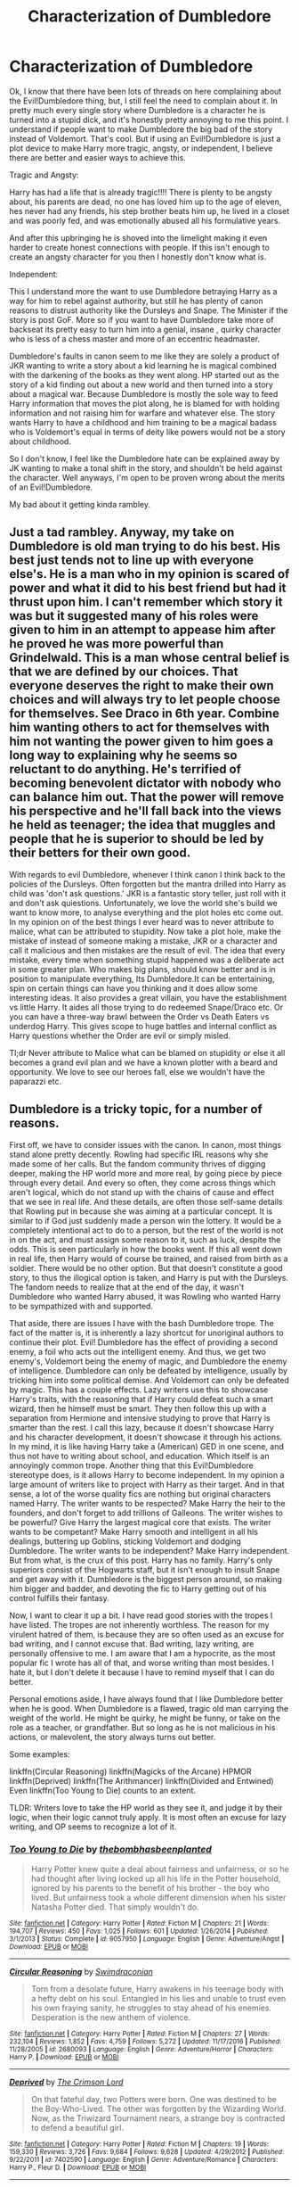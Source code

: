 #+TITLE: Characterization of Dumbledore

* Characterization of Dumbledore
:PROPERTIES:
:Author: adamsmilo
:Score: 11
:DateUnix: 1486943875.0
:DateShort: 2017-Feb-13
:FlairText: Discussion
:END:
Ok, I know that there have been lots of threads on here complaining about the Evil!Dumbledore thing, but, I still feel the need to complain about it. In pretty much every single story where Dumbledore is a character he is turned into a stupid dick, and it's honestly pretty annoying to me this point. I understand if people want to make Dumbledore the big bad of the story instead of Voldemort. That's cool. But if using an Evil!Dumbledore is just a plot device to make Harry more tragic, angsty, or independent, I believe there are better and easier ways to achieve this.

Tragic and Angsty:

Harry has had a life that is already tragic!!!! There is plenty to be angsty about, his parents are dead, no one has loved him up to the age of eleven, hes never had any friends, his step brother beats him up, he lived in a closet and was poorly fed, and was emotionally abused all his formulative years.

And after this upbringing he is shoved into the limelight making it even harder to create honest connections with people. If this isn't enough to create an angsty character for you then I honestly don't know what is.

Independent:

This I understand more the want to use Dumbledore betraying Harry as a way for him to rebel against authority, but still he has plenty of canon reasons to distrust authority like the Dursleys and Snape. The Minister if the story is post GoF. More so if you want to have Dumbledore take more of backseat its pretty easy to turn him into a genial, insane , quirky character who is less of a chess master and more of an eccentric headmaster.

Dumbledore's faults in canon seem to me like they are solely a product of JKR wanting to write a story about a kid learning he is magical combined with the darkening of the books as they went along. HP started out as the story of a kid finding out about a new world and then turned into a story about a magical war. Because Dumbledore is mostly the sole way to feed Harry information that moves the plot along, he is blamed for with holding information and not raising him for warfare and whatever else. The story wants Harry to have a childhood and him training to be a magical badass who is Voldemort's equal in terms of deity like powers would not be a story about childhood.

So I don't know, I feel like the Dumbledore hate can be explained away by JK wanting to make a tonal shift in the story, and shouldn't be held against the character. Well anyways, I'm open to be proven wrong about the merits of an Evil!Dumbledore.

My bad about it getting kinda rambley.


** Just a tad rambley. Anyway, my take on Dumbledore is old man trying to do his best. His best just tends not to line up with everyone else's. He is a man who in my opinion is scared of power and what it did to his best friend but had it thrust upon him. I can't remember which story it was but it suggested many of his roles were given to him in an attempt to appease him after he proved he was more powerful than Grindelwald. This is a man whose central belief is that we are defined by our choices. That everyone deserves the right to make their own choices and will always try to let people choose for themselves. See Draco in 6th year. Combine him wanting others to act for themselves with him not wanting the power given to him goes a long way to explaining why he seems so reluctant to do anything. He's terrified of becoming benevolent dictator with nobody who can balance him out. That the power will remove his perspective and he'll fall back into the views he held as teenager; the idea that muggles and people that he is superior to should be led by their betters for their own good.

With regards to evil Dumbledore, whenever I think canon I think back to the policies of the Dursleys. Often forgotten but the mantra drilled into Harry as child was 'don't ask questions.' JKR is a fantastic story teller, just roll with it and don't ask quiestions. Unfortunately, we love the world she's build we want to know more, to analyse everything and the plot holes etc come out. In my opinion on of the best things I ever heard was to never attribute to malice, what can be attributed to stupidity. Now take a plot hole, make the mistake of instead of someone making a mistake, JKR or a character and call it malicious and then mistakes are the result of evil. The idea that every mistake, every time when something stupid happened was a deliberate act in some greater plan. Who makes big plans, should know better and is in position to manipulate everything, Its Dumbledore.It can be entertaining, spin on certain things can have you thinking and it does allow some interesting ideas. It also provides a great villain, you have the establishment vs little Harry. It aides all those trying to do redeemed Snape/Draco etc. Or you can have a three-way brawl between the Order vs Death Eaters vs underdog Harry. This gives scope to huge battles and internal conflict as Harry questions whether the Order are evil or simply misled.

Tl;dr Never attribute to Malice what can be blamed on stupidity or else it all becomes a grand evil plan and we have a known plotter with a beard and opportunity. We love to see our heroes fall, else we wouldn't have the paparazzi etc.
:PROPERTIES:
:Author: herO_wraith
:Score: 9
:DateUnix: 1486949052.0
:DateShort: 2017-Feb-13
:END:


** Dumbledore is a tricky topic, for a number of reasons.

First off, we have to consider issues with the canon. In canon, most things stand alone pretty decently. Rowling had specific IRL reasons why she made some of her calls. But the fandom community thrives of digging deeper, making the HP world more and more real, by going piece by piece through every detail. And every so often, they come across things which aren't logical, which do not stand up with the chains of cause and effect that we see in real life. And these details, are often those self-same details that Rowling put in because she was aiming at a particular concept. It is similar to if God just suddenly made a person win the lottery. It would be a completely intentional act to do to a person, but the rest of the world is not in on the act, and must assign some reason to it, such as luck, despite the odds. This is seen particularly in how the books went. If this all went down in real life, then Harry would of course be trained, and raised from birth as a soldier. There would be no other option. But that doesn't constitute a good story, to thus the illogical option is taken, and Harry is put with the Dursleys. The fandom needs to realize that at the end of the day, it wasn't Dumbledore who wanted Harry abused, it was Rowling who wanted Harry to be sympathized with and supported.

That aside, there are issues I have with the bash Dumbledore trope. The fact of the matter is, it is inherently a lazy shortcut for unoriginal authors to continue their plot. Evil! Dumbledore has the effect of providing a second enemy, a foil who acts out the intelligent enemy. And thus, we get two enemy's, Voldemort being the enemy of magic, and Dumbledore the enemy of intelligence. Dumbledore can only be defeated by intelligence, usually by tricking him into some political demise. And Voldemort can only be defeated by magic. This has a couple effects. Lazy writers use this to showcase Harry's traits, with the reasoning that if Harry could defeat such a smart wizard, then he himself must be smart. They then follow this up with a separation from Hermione and intensive studying to prove that Harry is smarter than the rest. I call this lazy, because it doesn't showcase Harry and his character development, it doesn't showcase it through his actions. In my mind, it is like having Harry take a (American) GED in one scene, and thus not have to writing about school, and education. Which itself is an annoyingly common trope. Another thing that this Evil!Dumbledore stereotype does, is it allows Harry to become independent. In my opinion a large amount of writers like to project with Harry as their target. And in that sense, a lot of the worse quality fics are nothing but original characters named Harry. The writer wants to be respected? Make Harry the heir to the founders, and don't forget to add trillions of Galleons. The writer wishes to be powerful? Give Harry the largest magical core that exists. The writer wants to be competant? Make Harry smooth and intelligent in all his dealings, buttering up Goblins, sticking Voldemort and dodging Dumbledore. The writer wants to be independent? Make Harry independent. But from what, is the crux of this post. Harry has no family. Harry's only superiors consist of the Hogwarts staff, but it isn't enough to insult Snape and get away with it. Dumbledore is the biggest person around, so making him bigger and badder, and devoting the fic to Harry getting out of his control fulfills their fantasy.

Now, I want to clear it up a bit. I have read good stories with the tropes I have listed. The tropes are not inherently worthless. The reason for my virulent hatred of them, is because they are so often used as an excuse for bad writing, and I cannot excuse that. Bad writing, lazy writing, are personally offensive to me. I am aware that I am a hypocrite, as the most popular fic I wrote has all of that, and worse writing than most besides. I hate it, but I don't delete it because I have to remind myself that I can do better.

Personal emotions aside, I have always found that I like Dumbledore better when he is good. When Dumbledore is a flawed, tragic old man carrying the weight of the world. He might be quirky, he might be funny, or take on the role as a teacher, or grandfather. But so long as he is not malicious in his actions, or malevolent, the story always turns out better.

Some examples:

linkffn(Circular Reasoning) linkffn(Magicks of the Arcane) HPMOR linkffn(Deprived) linkffn(The Arithmancer) linkffn(Divided and Entwined) Even linkffn(Too Young to Die) counts to an extent.

TLDR: Writers love to take the HP world as they see it, and judge it by their logic, when their logic cannot truly apply. It is most often an excuse for lazy writing, and OP seems to recognize a lot of it.
:PROPERTIES:
:Author: Dorgamund
:Score: 5
:DateUnix: 1486960632.0
:DateShort: 2017-Feb-13
:END:

*** [[http://www.fanfiction.net/s/9057950/1/][*/Too Young to Die/*]] by [[https://www.fanfiction.net/u/4573056/thebombhasbeenplanted][/thebombhasbeenplanted/]]

#+begin_quote
  Harry Potter knew quite a deal about fairness and unfairness, or so he had thought after living locked up all his life in the Potter household, ignored by his parents to the benefit of his brother - the boy who lived. But unfairness took a whole different dimension when his sister Natasha Potter died. That simply wouldn't do.
#+end_quote

^{/Site/: [[http://www.fanfiction.net/][fanfiction.net]] *|* /Category/: Harry Potter *|* /Rated/: Fiction M *|* /Chapters/: 21 *|* /Words/: 194,707 *|* /Reviews/: 450 *|* /Favs/: 1,025 *|* /Follows/: 601 *|* /Updated/: 1/26/2014 *|* /Published/: 3/1/2013 *|* /Status/: Complete *|* /id/: 9057950 *|* /Language/: English *|* /Genre/: Adventure/Angst *|* /Download/: [[http://www.ff2ebook.com/old/ffn-bot/index.php?id=9057950&source=ff&filetype=epub][EPUB]] or [[http://www.ff2ebook.com/old/ffn-bot/index.php?id=9057950&source=ff&filetype=mobi][MOBI]]}

--------------

[[http://www.fanfiction.net/s/2680093/1/][*/Circular Reasoning/*]] by [[https://www.fanfiction.net/u/513750/Swimdraconian][/Swimdraconian/]]

#+begin_quote
  Torn from a desolate future, Harry awakens in his teenage body with a hefty debt on his soul. Entangled in his lies and unable to trust even his own fraying sanity, he struggles to stay ahead of his enemies. Desperation is the new anthem of violence.
#+end_quote

^{/Site/: [[http://www.fanfiction.net/][fanfiction.net]] *|* /Category/: Harry Potter *|* /Rated/: Fiction M *|* /Chapters/: 27 *|* /Words/: 232,104 *|* /Reviews/: 1,852 *|* /Favs/: 4,759 *|* /Follows/: 5,272 *|* /Updated/: 11/17/2016 *|* /Published/: 11/28/2005 *|* /id/: 2680093 *|* /Language/: English *|* /Genre/: Adventure/Horror *|* /Characters/: Harry P. *|* /Download/: [[http://www.ff2ebook.com/old/ffn-bot/index.php?id=2680093&source=ff&filetype=epub][EPUB]] or [[http://www.ff2ebook.com/old/ffn-bot/index.php?id=2680093&source=ff&filetype=mobi][MOBI]]}

--------------

[[http://www.fanfiction.net/s/7402590/1/][*/Deprived/*]] by [[https://www.fanfiction.net/u/3269586/The-Crimson-Lord][/The Crimson Lord/]]

#+begin_quote
  On that fateful day, two Potters were born. One was destined to be the Boy-Who-Lived. The other was forgotten by the Wizarding World. Now, as the Triwizard Tournament nears, a strange boy is contracted to defend a beautiful girl.
#+end_quote

^{/Site/: [[http://www.fanfiction.net/][fanfiction.net]] *|* /Category/: Harry Potter *|* /Rated/: Fiction M *|* /Chapters/: 19 *|* /Words/: 159,330 *|* /Reviews/: 3,726 *|* /Favs/: 9,684 *|* /Follows/: 9,628 *|* /Updated/: 4/29/2012 *|* /Published/: 9/22/2011 *|* /id/: 7402590 *|* /Language/: English *|* /Genre/: Adventure/Romance *|* /Characters/: Harry P., Fleur D. *|* /Download/: [[http://www.ff2ebook.com/old/ffn-bot/index.php?id=7402590&source=ff&filetype=epub][EPUB]] or [[http://www.ff2ebook.com/old/ffn-bot/index.php?id=7402590&source=ff&filetype=mobi][MOBI]]}

--------------

[[http://www.fanfiction.net/s/8303194/1/][*/Magicks of the Arcane/*]] by [[https://www.fanfiction.net/u/2552465/Eilyfe][/Eilyfe/]]

#+begin_quote
  Sometimes, all it takes to rise to greatness is a helping hand, the incentive to survive. And thrust between giants Harry has no choice but become one himself if he wants to keep on breathing. He might've found a way, but life's never that easy. Clock's ticking, Harry. Learn fast now.
#+end_quote

^{/Site/: [[http://www.fanfiction.net/][fanfiction.net]] *|* /Category/: Harry Potter *|* /Rated/: Fiction M *|* /Chapters/: 40 *|* /Words/: 285,843 *|* /Reviews/: 1,921 *|* /Favs/: 5,010 *|* /Follows/: 4,808 *|* /Updated/: 1/28/2016 *|* /Published/: 7/9/2012 *|* /Status/: Complete *|* /id/: 8303194 *|* /Language/: English *|* /Genre/: Adventure *|* /Characters/: Harry P., Albus D. *|* /Download/: [[http://www.ff2ebook.com/old/ffn-bot/index.php?id=8303194&source=ff&filetype=epub][EPUB]] or [[http://www.ff2ebook.com/old/ffn-bot/index.php?id=8303194&source=ff&filetype=mobi][MOBI]]}

--------------

[[http://www.fanfiction.net/s/10070079/1/][*/The Arithmancer/*]] by [[https://www.fanfiction.net/u/5339762/White-Squirrel][/White Squirrel/]]

#+begin_quote
  Hermione grows up as a maths whiz instead of a bookworm and tests into Arithmancy in her first year. With the help of her friends and Professor Vector, she puts her superhuman spellcrafting skills to good use in the fight against Voldemort. Years 1-4. Sequel posted.
#+end_quote

^{/Site/: [[http://www.fanfiction.net/][fanfiction.net]] *|* /Category/: Harry Potter *|* /Rated/: Fiction T *|* /Chapters/: 84 *|* /Words/: 529,129 *|* /Reviews/: 3,675 *|* /Favs/: 3,458 *|* /Follows/: 3,104 *|* /Updated/: 8/22/2015 *|* /Published/: 1/31/2014 *|* /Status/: Complete *|* /id/: 10070079 *|* /Language/: English *|* /Characters/: Harry P., Ron W., Hermione G., S. Vector *|* /Download/: [[http://www.ff2ebook.com/old/ffn-bot/index.php?id=10070079&source=ff&filetype=epub][EPUB]] or [[http://www.ff2ebook.com/old/ffn-bot/index.php?id=10070079&source=ff&filetype=mobi][MOBI]]}

--------------

[[http://www.fanfiction.net/s/11910994/1/][*/Divided and Entwined/*]] by [[https://www.fanfiction.net/u/2548648/Starfox5][/Starfox5/]]

#+begin_quote
  AU. Fudge doesn't try to ignore Voldemort's return at the end of the 4th Year. Instead, influenced by Malfoy, he tries to appease the Dark Lord. Many think that the rights of the muggleborns are a small price to pay to avoid a bloody war. Hermione Granger and the other muggleborns disagree. Vehemently.
#+end_quote

^{/Site/: [[http://www.fanfiction.net/][fanfiction.net]] *|* /Category/: Harry Potter *|* /Rated/: Fiction M *|* /Chapters/: 41 *|* /Words/: 409,077 *|* /Reviews/: 1,070 *|* /Favs/: 747 *|* /Follows/: 1,012 *|* /Updated/: 2h *|* /Published/: 4/23/2016 *|* /id/: 11910994 *|* /Language/: English *|* /Genre/: Adventure *|* /Characters/: <Ron W., Hermione G.> Harry P., Albus D. *|* /Download/: [[http://www.ff2ebook.com/old/ffn-bot/index.php?id=11910994&source=ff&filetype=epub][EPUB]] or [[http://www.ff2ebook.com/old/ffn-bot/index.php?id=11910994&source=ff&filetype=mobi][MOBI]]}

--------------

*FanfictionBot*^{1.4.0} *|* [[[https://github.com/tusing/reddit-ffn-bot/wiki/Usage][Usage]]] | [[[https://github.com/tusing/reddit-ffn-bot/wiki/Changelog][Changelog]]] | [[[https://github.com/tusing/reddit-ffn-bot/issues/][Issues]]] | [[[https://github.com/tusing/reddit-ffn-bot/][GitHub]]] | [[[https://www.reddit.com/message/compose?to=tusing][Contact]]]

^{/New in this version: Slim recommendations using/ ffnbot!slim! /Thread recommendations using/ linksub(thread_id)!}
:PROPERTIES:
:Author: FanfictionBot
:Score: 1
:DateUnix: 1486960675.0
:DateShort: 2017-Feb-13
:END:


*** Thanks for the detailed response. Are the recs examples of the trope or a non evil dumbledore?
:PROPERTIES:
:Author: adamsmilo
:Score: 1
:DateUnix: 1486970766.0
:DateShort: 2017-Feb-13
:END:

**** Mostly nonevil, though not exclusively good. Flawed, but forgivable.
:PROPERTIES:
:Author: Dorgamund
:Score: 2
:DateUnix: 1486979676.0
:DateShort: 2017-Feb-13
:END:


**** Divided and Entwined's Dumbledore is not an antagonist, although he has a ruthless streak when it comes to fighting a war. As much as he hates it, he'd rather shoulder the burden of killing enemies himself than let others suffer that.
:PROPERTIES:
:Author: Starfox5
:Score: 1
:DateUnix: 1486972102.0
:DateShort: 2017-Feb-13
:END:


** One of the flaws in young adult fiction is that adults end up needing to be pushed out of the way for the story to progress. My simple version of this is that " Aall adults in YA novels must be evil, incompetent, or both. If they were not, why would children have to solve anything? "

Dumbledore in canon falls victim to this rule and thus fanfiction writers take it to the extreme, often with good intentions, but poor execution.
:PROPERTIES:
:Author: Amnistar
:Score: 3
:DateUnix: 1486996117.0
:DateShort: 2017-Feb-13
:END:

*** It's the "adults are useless" trope. Of course, you can deal with Dumbledore by killing him off, forcing Harry and co. to pick up the slack, so to speak.
:PROPERTIES:
:Author: Starfox5
:Score: 2
:DateUnix: 1486996335.0
:DateShort: 2017-Feb-13
:END:

**** Oh absolutely. It can be done well, or poirly, but if the series is centered around a child, it does need to be done in some way. Whether they are useless because of incompetence, or because of constraints in acting, adults must be made useless to allow a child to be the hero. The closest you get to adults being useful are mentors that die before they can truly exert their power.
:PROPERTIES:
:Author: Amnistar
:Score: 3
:DateUnix: 1487005526.0
:DateShort: 2017-Feb-13
:END:


** If Dumbledore was really evil and ruthless, he would have neutralized that upstart Riddle in his office back in 1957.

--------------

IMO, Dumbledore was a great failure who ABSOLUTELY failed to live up to his reputation. I have ranted several times about this topic, so I won't bore you with more repetitions. Here are some links to my past comments:

[[https://www.reddit.com/r/harrypotter/comments/42lgoq/what_did_the_order_of_the_pheonix_actually_do/czb9jv4/][Why Dumbledore's failure was worse than Neville Chamberlain]]

[[https://www.reddit.com/r/HPfanfiction/comments/5kyfr0/did_you_change_your_preferences_or_pet_peeves/dbs7ne8/][Hogwarts' Abyssimal Safety Record]]: not always Dumbledore's fault, but he shared great responsibilities.

[[https://www.reddit.com/r/harrypotter/comments/5pfii6/stopping_lord_voldemort/dcqtijj/][Why Dumbledore's final plan was crap and his actions in HBP CRIMINALLY NEGLIGENT]]

Because of his ineffectiveness, he resorted to sacrificing children in desperation, and even then he failed to adequately prepare them. Being a 'good person' didn't excuse a leader's failure. Both Neville Chamberlain and Herbert Hoover were considered 'good people', but they were viewed as abject failures in history, and Dumbledore should be remembered the same way.
:PROPERTIES:
:Author: InquisitorCOC
:Score: 6
:DateUnix: 1486953566.0
:DateShort: 2017-Feb-13
:END:

*** Isn't Neville Chamberlain's bad reputation the result of character assassination, though?

It's easy to point to Nazi Germany as obvious bad guys today, but back then, British people didn't know about the planned Holocaust, and didn't want to get into another World War just 20 years after the first one. And Neville did pursue a policy of rearmament even after signing the Munich Agreement.

** 
   :PROPERTIES:
   :CUSTOM_ID: section
   :END:
Sorry, it just bugs me when people say bad things about Chamberlain.
:PROPERTIES:
:Author: Avaday_Daydream
:Score: 1
:DateUnix: 1486987354.0
:DateShort: 2017-Feb-13
:END:

**** I agree with you. Poor Neville got a worse rep than he deserved, and I even wrote that Dumbledore performed worse than him. Yet Dumbledore still got a much better rep later. I really really hate the name 'Albus Potter'.
:PROPERTIES:
:Author: InquisitorCOC
:Score: 5
:DateUnix: 1486999178.0
:DateShort: 2017-Feb-13
:END:

***** Well, you know, Rita Skeeter does publish 'The Life & Lies of Albus Dumbledore' in book 7, which is apparently highly rated by the Daily Prophet.

So, maybe Dumbledore did lose some popularity after his death, and Harry's just seeing him through rose-tinted glasses?
:PROPERTIES:
:Author: Avaday_Daydream
:Score: 1
:DateUnix: 1487026920.0
:DateShort: 2017-Feb-14
:END:


*** Actually, Chamberlain gets a lot of flak he doesn't deserve. While it is true he initially followed a policy of appeasement, once it was realised that Germany was re-arming, he immediatelly begun secret war preparations for Britain - and once it became obvious that war was unavoidable, he resigned, fully aware he wasn't an appropriate PM for war.

Now, take a look in history and count the politicians that have gracefully stepped aside and admitted they weren't qualified to lead, instead of clinging to power.
:PROPERTIES:
:Author: T0lias
:Score: 1
:DateUnix: 1486992121.0
:DateShort: 2017-Feb-13
:END:

**** Correct, Dumbledore sucked more, and it pissed me off that Harry named his son after him.
:PROPERTIES:
:Author: InquisitorCOC
:Score: 3
:DateUnix: 1486997092.0
:DateShort: 2017-Feb-13
:END:


** u/Deathcrow:
#+begin_quote
  But if using an Evil!Dumbledore is just a plot device to make Harry more tragic, angsty, or independent, I believe there are better and easier ways to achieve this.
#+end_quote

I think there's another reason for an Evil!Dumbledore: More adversity for Harry. In most fanfics Harry becomes more competent than canon and that lends itself to making Dumbledore another obstacle to overcome.

#+begin_quote
  Because Dumbledore is mostly the sole way to feed Harry information that moves the plot along, he is blamed for with holding information and not raising him for warfare and whatever else. The story wants Harry to have a childhood and him training to be a magical badass who is Voldemort's equal in terms of deity like powers would not be a story about childhood.
#+end_quote

I think this is a bit too simplistic. As someone who criticizes Dumbledore a lot my main point wouldn't be that he didn't raise Harry into some kind of super-warlock to defeat Voldemort. The point that Harry should have a childhood is a good one, but when viewing Harry through the "innocent child" lens Dumbledore's negligence becomes even more horrifying.
:PROPERTIES:
:Author: Deathcrow
:Score: 1
:DateUnix: 1487068112.0
:DateShort: 2017-Feb-14
:END:

*** Yeah I do understand that Evil!Dumbledore does have some merits. In Hogwarts a Super!Harry doesn't have many obstacles to overcome; Quirrell, stone obstacles, basilisk, Tournament, and Voldemort's plots become trivial things to overcome especially if Harry is time traveling and does not have to solve any of the mystery surrounding these events. So in order to have some competent evil in Hogwarts the role goes to Dumbledore. But most fics with Evil!Dumbledore doesn't make him a real threat just something for Harry to bash and complain about, and where Dumbledore never even has a chance to ruin any of Harry's plans and whatnot.
:PROPERTIES:
:Author: adamsmilo
:Score: 1
:DateUnix: 1487096956.0
:DateShort: 2017-Feb-14
:END:

**** Sure I agree, the bashing can get quite annoying. Just wanted to point out that the reasons you listed seemed to leave that out. I think it can be kind of interesting to paint Dumbledore as this kind of Vizier character, who's secretly controlling everything and only cares about his own legend.
:PROPERTIES:
:Author: Deathcrow
:Score: 2
:DateUnix: 1487099632.0
:DateShort: 2017-Feb-14
:END:


** Why can't people just write whatever they want? If you don't like evil Dumbledore fics, don't read them. Just like I avoid fics that focus on good Dumbledore because I don't like Dumbledore as a character.
:PROPERTIES:
:Score: 1
:DateUnix: 1487113363.0
:DateShort: 2017-Feb-15
:END:

*** I totally agree that people can write whatever they want, sorry if it came off like I was talking down people who like and write Evil!Dumbledore. Art is subjective and I didn't mean to knock peoples taste, I just wanted to put my opinion out there and start a discussion about the topic.
:PROPERTIES:
:Author: adamsmilo
:Score: 1
:DateUnix: 1487197903.0
:DateShort: 2017-Feb-16
:END:


** [[https://www.fanfiction.net/s/11136995/1/Potter-Ever-After][Potter Ever After]] skewers Evil!Dumbledore like everything else, but its reasoning makes sense; basically Dumbledore as a super-powerful wizard has to be removed in order to let Harry Potter or Oliver Cromwell shine, because if he weren't removed he could just solve all the problems.

Thus, when a problem needs to be solved with firepower, Dumbledore has to be a moron, evil, out of the way, or some combination of all three. Alternatively, boss fights where Harry/Oliver & Dumbledore team up to whoop ass because the bad guy is just that tough.

So yeah, there's a reason Evil!Dumbledore exists, it's very hard to make Independent!Harry work without it. Although I suppose such fics could go the route of canon and let Dumbledore be a good guy, but inexplicably called away whenever Harry needs to do something by himself.

(Also, I was trying to come up with a clever way to say 'O.C.', as in Original Character, as in Mary Sue, and Oliver Cromwell came to mind. Does it work?)
:PROPERTIES:
:Author: Avaday_Daydream
:Score: 0
:DateUnix: 1486954518.0
:DateShort: 2017-Feb-13
:END:

*** u/deleted:
#+begin_quote
  (Also, I was trying to come up with a clever way to say 'O.C.', as in Original Character, as in Mary Sue, and Oliver Cromwell came to mind. Does it work?)
#+end_quote

Well, I began imagining a time traveling Harry Potter fighting Christmas with (Lord Protector) Oliver Cromwell.

Maybe choose someone less famous as the O.C. stand in?;)
:PROPERTIES:
:Score: 3
:DateUnix: 1486992453.0
:DateShort: 2017-Feb-13
:END:

**** (Gaius) Octavian Caesar? Also known as Augustus?

...Wait, no, that's even worse.
:PROPERTIES:
:Author: Avaday_Daydream
:Score: 1
:DateUnix: 1487026575.0
:DateShort: 2017-Feb-14
:END:


*** Yeah I understand there are some merits, I just feel that the troupe is so overdone at this point that while it gives Harry a place to shine and think for himself it ultimately ends up taking more away from the story then it adds. Who knows though I have never been a fan of bashing of any character, and Evil!Dumbledore stories usually bash him liberally so that may color my opinion of them.
:PROPERTIES:
:Author: adamsmilo
:Score: 1
:DateUnix: 1487097420.0
:DateShort: 2017-Feb-14
:END:
